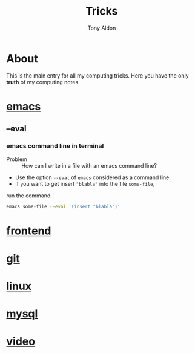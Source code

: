 #+title: Tricks
#+author: Tony Aldon

* About
  This is the main entry for all my computing tricks. Here you have
  the only *truth* of my computing notes.
* [[file:./emacs.org][emacs]]
** --eval
*** emacs command line in terminal
		- Problem :: How can I write in a file with an emacs command line?
		- Use the option ~--eval~ of ~emacs~ considered as a command line.
		- If you want to get insert ~"blabla"~ into the file ~some-file~,
      run the command:
			#+BEGIN_SRC bash
			emacs some-file --eval '(insert "blabla")'
			#+END_SRC
* [[./frontend.org][frontend]]
* [[./git.org][git]]
* [[./linux.org][linux]]
* [[./mysql.org][mysql]]
* [[./video.org][video]]
